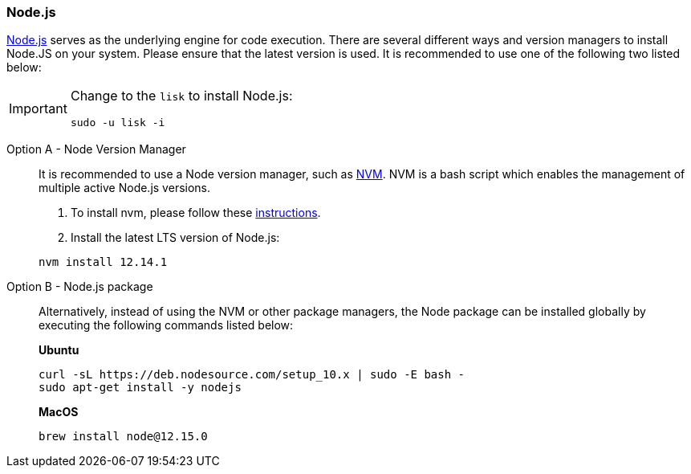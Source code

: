 === Node.js

https://nodejs.org/[Node.js] serves as the underlying engine for code execution.
There are several different ways and version managers to install Node.JS on your system.
Please ensure that the latest version is used.
It is recommended to use one of the following two listed below:

[IMPORTANT]
====
Change to the `lisk` to install Node.js:

[source,bash]
----
sudo -u lisk -i
----
====

[tabs]
====
Option A - Node Version Manager::
+
--
It is recommended to use a Node version manager, such as https://github.com/creationix/nvm[NVM].
NVM is a bash script which enables the management of multiple active Node.js versions.

. To install nvm, please follow these https://github.com/creationix/nvm#install--update-script[instructions].
. Install the latest LTS version of Node.js:

[source,bash]
----
nvm install 12.14.1
----
--
Option B - Node.js package::
+
--
Alternatively, instead of using the NVM or other package managers, the Node package can be installed globally by executing the following commands listed below:

*Ubuntu*

[source,bash]
----
curl -sL https://deb.nodesource.com/setup_10.x | sudo -E bash -
sudo apt-get install -y nodejs
----

*MacOS*

[source,bash]
----
brew install node@12.15.0
----
--
====
